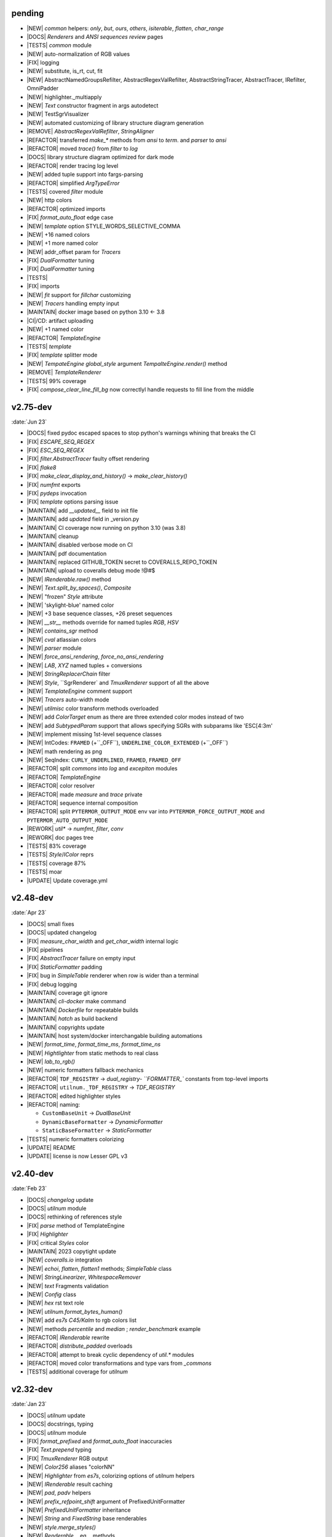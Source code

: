 ..
   > make update-changelist

pending
------------------
- |NEW| `common` helpers: `only`, `but`, `ours`, `others`, `isiterable`, `flatten`, `char_range`
- |DOCS|  `Renderers` and `ANSI sequences review` pages
- |TESTS|  `common` module
- |NEW| auto-normalization of RGB values
- |FIX| logging
- |NEW| substitute, is_rt, cut, fit
- |NEW| AbstractNamedGroupsRefilter, AbstractRegexValRefilter, AbstractStringTracer, AbstractTracer, IRefilter, OmniPadder
- |NEW| highlighter._multiapply
- |NEW| `Text` constructor fragment in args autodetect
- |NEW| TestSgrVisualizer
- |NEW| automated customizing of library structure diagram generation
- |REMOVE| `AbstractRegexValRefilter`, `StringAligner`
- |REFACTOR| transferred `make_*` methods from `ansi` to `term`. and `parser` to `ansi`
- |REFACTOR| moved `trace()` from `filter` to  `log`
- |DOCS| library structure diagram optimized for dark mode
- |REFACTOR| render tracing log level
- |NEW| added tuple support into fargs-parsing
- |REFACTOR| simplified `ArgTypeError`
- |TESTS| covered `filter` module
- |NEW| http colors
- |REFACTOR| optimized imports
- |FIX| `format_auto_float` edge case
- |NEW| `template` option STYLE_WORDS_SELECTIVE_COMMA
- |NEW| +16 named colors
- |NEW| +1 more named color
- |NEW| addr_offset param for `Tracers`
- |FIX| `DualFormatter` tuning
- |FIX| `DualFormatter` tuning
- |TESTS|
- |FIX| imports
- |NEW| `fit` support for `fillchar` customizing
- |NEW| `Tracers` handling empty input
- |MAINTAIN| docker image based on python 3.10 <- 3.8
- |CI|/CD: artifact uploading
- |NEW| +1 named color
- |REFACTOR| `TemplateEngine`
- |TESTS| `template`
- |FIX| `template` splitter mode
- |NEW| `TempateEngine` `global_style` argument `TempalteEngine.render()` method
- |REMOVE| `TemplateRenderer`
- |TESTS|  99% coverage
- |FIX| `compose_clear_line_fill_bg` now correctlyl handle requests to fill line from the middle

.. <@pending:7e6b385>
.. ^ blank line before should be kept


v2.75-dev
------------------
:date:`Jun 23`

- |DOCS| fixed pydoc escaped spaces to stop python's warnings whining that breaks the CI
- |FIX|  `ESCAPE_SEQ_REGEX`
- |FIX| `ESC_SEQ_REGEX`
- |FIX| `filter.AbstractTracer` faulty offset rendering
- |FIX| `flake8`
- |FIX| `make_clear_display_and_history()` -> `make_clear_history()`
- |FIX| `numfmt` exports
- |FIX| `pydeps` invocation
- |FIX| `template` options parsing issue
- |MAINTAIN|  add `__updated__` field to init file
- |MAINTAIN| add `updated` field in _version.py
- |MAINTAIN| CI coverage now running on python 3.10 (was 3.8)
- |MAINTAIN| cleanup
- |MAINTAIN| disabled verbose mode on CI
- |MAINTAIN| pdf documentation
- |MAINTAIN| replaced GITHUB_TOKEN secret to COVERALLS_REPO_TOKEN
- |MAINTAIN| upload to coveralls debug mode !@#$
- |NEW|  `IRenderable.raw()` method
- |NEW|  `Text.split_by_spaces()`, `Composite`
- |NEW| "frozen" `Style` attribute
- |NEW| 'skylight-blue' named color
- |NEW| +3 base sequence classes, +26 preset sequences
- |NEW| `__str__` methods override for named tuples `RGB`, `HSV`
- |NEW| `contains_sgr` method
- |NEW| `cval` atlassian colors
- |NEW| `parser` module
- |NEW| `force_ansi_rendering`, `force_no_ansi_rendering`
- |NEW| `LAB`, `XYZ` named tuples + conversions
- |NEW| `StringReplacerChain` filter
- |NEW| `Style`, ``SgrRenderer` and `TmuxRenderer` support of all the above
- |NEW| `TemplateEngine` comment support
- |NEW| `Tracers` auto-width mode
- |NEW| `utilmisc` color transform methods overloaded
- |NEW| add `ColorTarget` enum as there are three extended color modes instead of two
- |NEW| add `SubtypedParam` support that allows specifying SGRs with subparams like 'ESC[4:3m'
- |NEW| implement missing 1st-level sequence classes
- |NEW| IntCodes: ``FRAMED`` (+``_OFF``), ``UNDERLINE_COLOR_EXTENDED`` (+``_OFF``)
- |NEW| math rendering as png
- |NEW| SeqIndex: ``CURLY_UNDERLINED``, ``FRAMED``, ``FRAMED_OFF``
- |REFACTOR|  split `commons` into `log` and `excepiton` modules
- |REFACTOR| `TemplateEngine`
- |REFACTOR| color resolver
- |REFACTOR| made `measure` and `trace` private
- |REFACTOR| sequence internal composition
- |REFACTOR| split ``PYTERMOR_OUTPUT_MODE`` env var into ``PYTERMOR_FORCE_OUTPUT_MODE`` and ``PYTERMOR_AUTO_OUTPUT_MODE``
- |REWORK| `util*` -> `numfmt`, `filter`, `conv`
- |REWORK| doc pages tree
- |TESTS| 83% coverage
- |TESTS| `Style`/`IColor` reprs
- |TESTS| coverage 87%
- |TESTS| moar
- |UPDATE| Update coverage.yml


v2.48-dev
------------------
:date:`Apr 23`

- |DOCS| small fixes
- |DOCS| updated changelog
- |FIX|  `measure_char_width` and `get_char_width` internal logic
- |FIX|  pipelines
- |FIX| `AbstractTracer` failure on empty input
- |FIX| `StaticFormatter` padding
- |FIX| bug in `SimpleTable` renderer when row is wider than a terminal
- |FIX| debug logging
- |MAINTAIN|  coverage git ignore
- |MAINTAIN| `cli-docker` make command
- |MAINTAIN| `Dockerfile` for repeatable builds
- |MAINTAIN| `hatch` as build backend
- |MAINTAIN| copyrights update
- |MAINTAIN| host system/docker interchangable building automations
- |NEW|  `format_time`, `format_time_ms`, `format_time_ns`
- |NEW| `Hightlighter` from static methods to real class
- |NEW| `lab_to_rgb()`
- |NEW| numeric formatters fallback mechanics
- |REFACTOR| ``TDF_REGISTRY`` -> `dual_registry- ``FORMATTER_`` constants from top-level imports
- |REFACTOR| ``utilnum._TDF_REGISTRY`` -> `TDF_REGISTRY`
- |REFACTOR| edited highlighter styles
- |REFACTOR| naming:

  - ``CustomBaseUnit`` -> `DualBaseUnit`
  - ``DynamicBaseFormatter`` -> `DynamicFormatter`
  - ``StaticBaseFormatter`` -> `StaticFormatter`

- |TESTS| numeric formatters colorizing
- |UPDATE|  README
- |UPDATE| license is now Lesser GPL v3


v2.40-dev
------------------
:date:`Feb 23`

- |DOCS|  `changelog` update
- |DOCS| `utilnum` module
- |DOCS| rethinking of references style
- |FIX|  `parse` method of TemplateEngine
- |FIX| `Highlighter`
- |FIX| critical `Styles` color
- |MAINTAIN| 2023 copytight update
- |NEW|  `coveralls.io` integration
- |NEW|  `echoi`, `flatten`, `flatten1` methods;  `SimpleTable` class
- |NEW|  `StringLinearizer`, `WhitespaceRemover`
- |NEW|  `text` Fragments validation
- |NEW| `Config` class
- |NEW| `hex` rst text role
- |NEW| `utilnum.format_bytes_human()`
- |NEW| add `es7s C45/Kalm` to rgb colors list
- |NEW| methods `percentile` and `median` ; `render_benchmark` example
- |REFACTOR|  `IRenderable` rewrite
- |REFACTOR| `distribute_padded` overloads
- |REFACTOR| attempt to break cyclic dependency of `util.*` modules
- |REFACTOR| moved color transformations and type vars from `_commons`
- |TESTS| additional coverage for `utilnum`


v2.32-dev
------------------
:date:`Jan 23`

- |DOCS|  `utilnum` update
- |DOCS|  docstrings, typing
- |DOCS| `utilnum` module
- |FIX|  `format_prefixed` and `format_auto_float` inaccuracies
- |FIX| `Text.prepend` typing
- |FIX| `TmuxRenderer` RGB output
- |NEW|  `Color256` aliases "colorNN"
- |NEW|  `Highlighter` from `es7s`, colorizing options of `utilnum` helpers
- |NEW|  `IRenderable` result caching
- |NEW|  `pad`, `padv` helpers
- |NEW|  `prefix_refpoint_shift` argument of PrefixedUnitFormatter
- |NEW|  `PrefixedUnitFormatter` inheritance
- |NEW|  `String` and `FixedString` base renderables
- |NEW|  `style.merge_styles()`
- |NEW| `Renderable` __eq__ methods
- |NEW| `StyledString`
- |NEW| `utilmisc` get_char_width(),  guess_char_width(), measure_char_width()
- |NEW| style merging strategies: `merge_fallback()`, `merge_overwrite`
- |NEW| subsecond delta support for `TimeDeltaFormatter`
- |TESTS|  `utilnum` update
- |TESTS| integrated in-code doctests into pytest


v2.23-dev
------------------

- |FIX| `OmniHexPrinter` missed out newlines
- |NEW| `dump` printer caching
- |NEW| `Printers` and `Mappers`
- |NEW| `SgrRenderer` now supports non-default IO stream specifying
- |NEW| `utilstr.StringHexPrinter` and `utilstr.StringUcpPrinter`
- |NEW| add missing `hsv_to_rgb` function
- |NEW| extracted `resolve`, `approximate`, `find_closest` from `Color` class to module level, as well as color transform functions
- |NEW| split `Text` to `Text` and `FrozenText`


v2.18-dev
------------------

- |FIX| Disabled automatic rendering of `echo()` and `render()`.
- |NEW| `ArgCountError` migrated from `es7s/core`.
- |NEW| `black` code style.
- |NEW| `cval` autobuild.
- |NEW| Add `OmniHexPrinter` and `chunk()` helper.
- |NEW| Typehinting.

v2.14-dev
-----------------
:date:`Dec 22`

- |DOCS| Docs design fixes.
- |NEW| `confirm()` helper command.
- |NEW| `EscapeSequenceStringReplacer` filter.
- |NEW| `examples/terminal_benchmark` script.
- |NEW| `StringFilter` and `OmniFilter` classes.
- |NEW| Minor core improvements.
- |NEW| RGB and variations full support.
- |TESTS| Tests for `color` module.

v2.6-dev
---------------
:date:`Nov 22`

- |NEW| `TemplateEngine` implementation.
- |NEW| `Text` nesting.
- |REFACTOR| Changes in `ConfigurableRenderer.force_styles` logic.
- |REFACTOR| Got rid of `Span` class.
- |REFACTOR| Package reorganizing.
- |REFACTOR| Rewrite of `color` module.

v2.2-dev
---------
:date:`Oct 22`

- |NEW| `TmuxRenderer`
- |NEW| `wait_key()` input helper.
- |NEW| Color config.
- |NEW| IRenderable` interface.
- |NEW| Named colors list.

v2.1-dev
--------
:date:`Aug 22`

- |NEW| Color presets.
- |TESTS| More unit tests for formatters.

v2.0-dev
---------
:date:`Jul 22`

- |REWORK| Complete library rewrite.
- |DOCS| ``sphinx`` and ``readthedocs`` integraton.
- |NEW| High-level abstractions `Color`, `Renderer <SgrRenderer>` and `Style`.
- |TESTS| ``pytest`` and ``coverage`` integration.
- |TESTS| Unit tests for formatters and new modules.


v1.8
------
:date:`Jun 22`

- |NEW| ``format_prefixed_unit`` extended for working with decimal and binary metric prefixes.
- |NEW| ``sequence.NOOP`` SGR sequence and ``span.NOOP`` format.
- |NEW| `format_time_delta` extended with new settings.
- |NEW| Added 3 formatters: ``format_prefixed_unit``, `format_time_delta`, `format_auto_float`.
- |NEW| Max decimal points for `auto_float` extended from (2) to (max-2).
- |REFACTOR| Utility classes reorganization.
- |REFACTOR| Value rounding transferred from  `format_auto_float` to ``format_prefixed_unit``.
- |TESTS| Unit tests output formatting.

v1.7
-------
:date:`May 22`

- |FIX| Print reset sequence as ``\e[m`` instead of ``\e[0m``.
- |NEW| `Span` constructor can be called without arguments.
- |NEW| Added ``span.BG_BLACK`` format.
- |NEW| Added `ljust_sgr`, `rjust_sgr`, `center_sgr` util functions to align strings with SGRs correctly.
- |NEW| Added SGR code lists.

v1.6
------

- |REFACTOR| Renamed ``code`` module to ``sgr`` because of conflicts in PyCharm debugger (``pydevd_console_integration.py``).
- |REFACTOR| Ridded of ``EmptyFormat`` and ``AbstractFormat`` classes.
- |TESTS| Excluded ``tests`` dir from distribution package.

v1.5
------

- |REFACTOR| Removed excessive ``EmptySequenceSGR`` -- default ``SGR`` class was specifically implemented to print out as empty string instead of ``\e[m`` if constructed without params.

v1.4
--------

- |NEW| `Span.wrap()` now accepts any type of argument, not only *str*.
- |NEW| Added equality methods for `SequenceSGR` and `Span` classes/subclasses.
- |REFACTOR| Rebuilt ``Sequence`` inheritance tree.
- |TESTS| Added some tests for ``fmt.*`` and ``seq.*`` classes.

v1.3
------

- |NEW| Added ``span.GRAY`` and ``span.BG_GRAY`` format presets.
- |REFACTOR| Interface revisioning.


v1.2
-------

- |NEW| ``EmptySequenceSGR`` and ``EmptyFormat`` classes.
- |NEW| `opening_seq` and `closing_seq` properties for `Span` class.

v1.1
------
:date:`Apr 22`

- |NEW| Autoformat feature.

v1.0
-------

- |[]| First public version.

v0.90
---------------
:date:`Mar 22`

- |[]| First commit.
